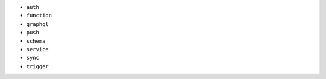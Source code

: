 - ``auth``
- ``function``
- ``graphql``
- ``push``
- ``schema``
- ``service``
- ``sync``
- ``trigger``
